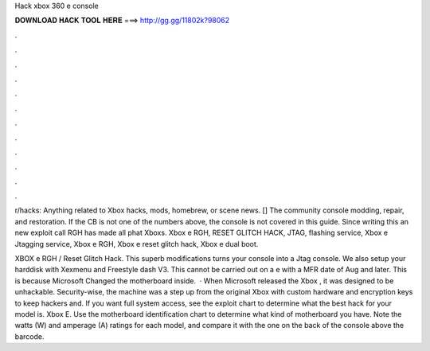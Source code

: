 Hack xbox 360 e console



𝐃𝐎𝐖𝐍𝐋𝐎𝐀𝐃 𝐇𝐀𝐂𝐊 𝐓𝐎𝐎𝐋 𝐇𝐄𝐑𝐄 ===> http://gg.gg/11802k?98062



.



.



.



.



.



.



.



.



.



.



.



.

r/hacks: Anything related to Xbox hacks, mods, homebrew, or scene news. [] The community console modding, repair, and restoration. If the CB is not one of the numbers above, the console is not covered in this guide. Since writing this an new exploit call RGH has made all phat Xboxs. Xbox e RGH, RESET GLITCH HACK, JTAG, flashing service, Xbox e Jtagging service, Xbox e RGH, Xbox e reset glitch hack, Xbox e dual boot.

XBOX e RGH / Reset Glitch Hack. This superb modifications turns your console into a Jtag console. We also setup your harddisk with Xexmenu and Freestyle dash V3. This cannot be carried out on a e with a MFR date of Aug and later. This is because Microsoft Changed the motherboard inside.  · When Microsoft released the Xbox , it was designed to be unhackable. Security-wise, the machine was a step up from the original Xbox with custom hardware and encryption keys to keep hackers and. If you want full system access, see the exploit chart to determine what the best hack for your model is. Xbox E. Use the motherboard identification chart to determine what kind of motherboard you have. Note the watts (W) and amperage (A) ratings for each model, and compare it with the one on the back of the console above the barcode.
